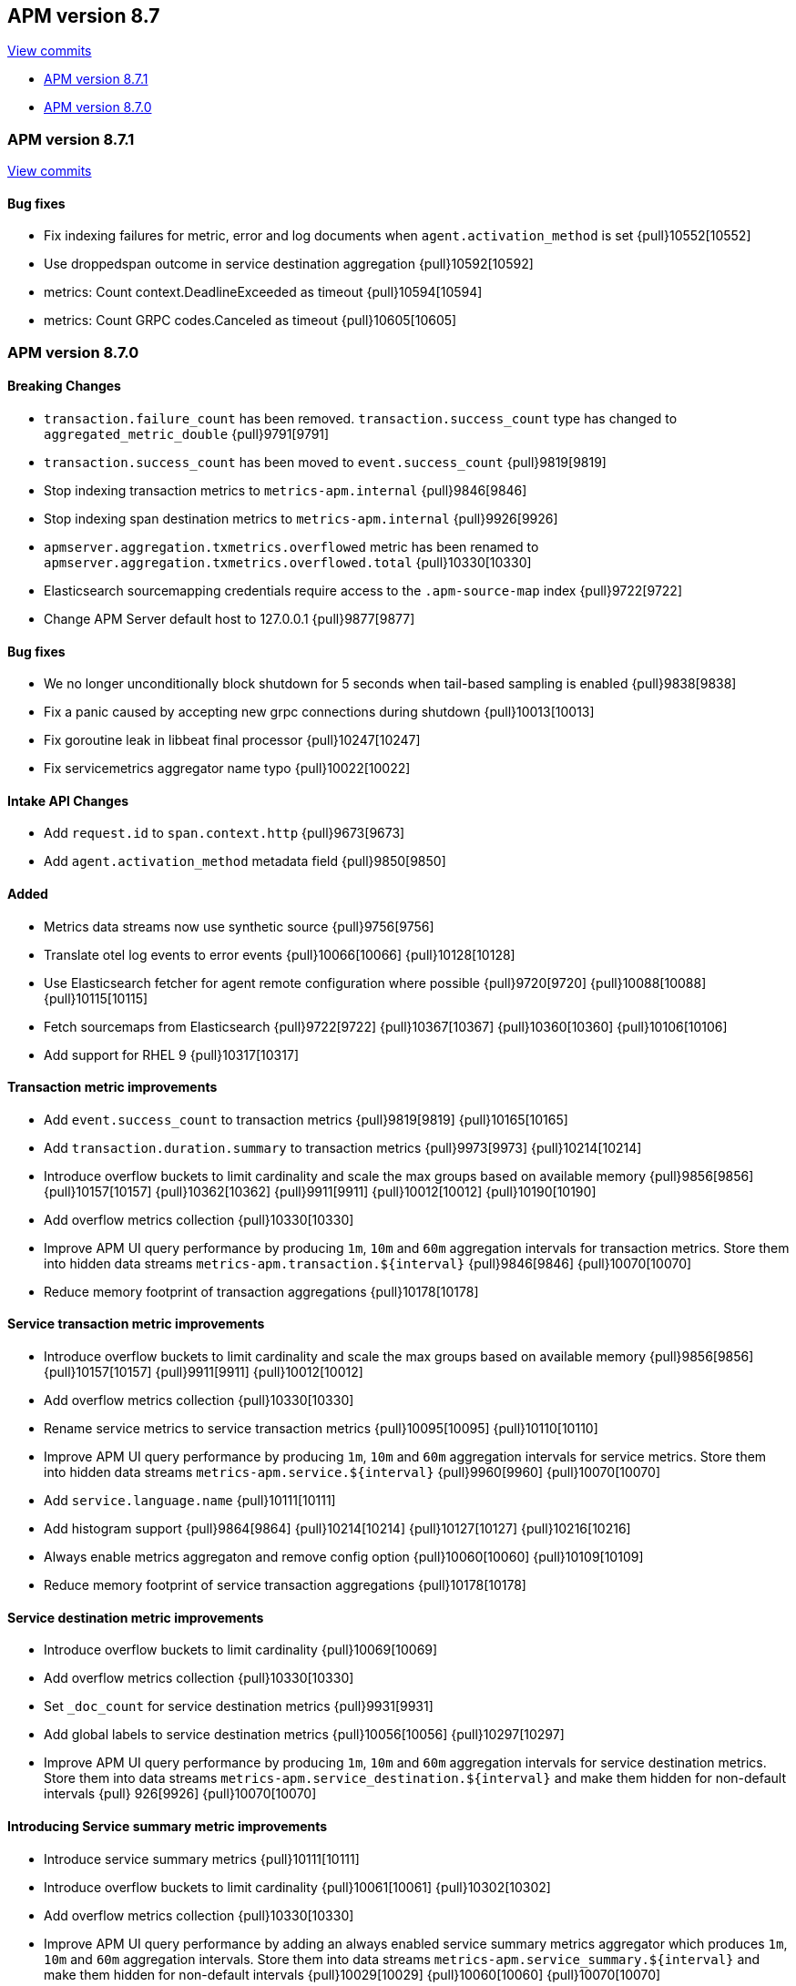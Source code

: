 [[release-notes-8.7]]
== APM version 8.7

https://github.com/elastic/apm-server/compare/8.6\...8.7[View commits]

* <<release-notes-8.7.1>>
* <<release-notes-8.7.0>>

[float]
[[release-notes-8.7.1]]
=== APM version 8.7.1

https://github.com/elastic/apm-server/compare/v8.7.0\...v8.7.1[View commits]

[float]
==== Bug fixes
- Fix indexing failures for metric, error and log documents when `agent.activation_method` is set {pull}10552[10552]
- Use droppedspan outcome in service destination aggregation {pull}10592[10592]
- metrics: Count context.DeadlineExceeded as timeout {pull}10594[10594]
- metrics: Count GRPC codes.Canceled as timeout {pull}10605[10605]

[float]
[[release-notes-8.7.0]]
=== APM version 8.7.0

[float]
==== Breaking Changes
- `transaction.failure_count` has been removed. `transaction.success_count` type has changed to `aggregated_metric_double` {pull}9791[9791]
- `transaction.success_count` has been moved to `event.success_count` {pull}9819[9819]
- Stop indexing transaction metrics to `metrics-apm.internal` {pull}9846[9846]
- Stop indexing span destination metrics to `metrics-apm.internal` {pull}9926[9926]
- `apmserver.aggregation.txmetrics.overflowed` metric has been renamed to `apmserver.aggregation.txmetrics.overflowed.total` {pull}10330[10330]
- Elasticsearch sourcemapping credentials require access to the `.apm-source-map` index {pull}9722[9722]
- Change APM Server default host to 127.0.0.1 {pull}9877[9877]

[float]
==== Bug fixes
- We no longer unconditionally block shutdown for 5 seconds when tail-based sampling is enabled {pull}9838[9838]
- Fix a panic caused by accepting new grpc connections during shutdown {pull}10013[10013]
- Fix goroutine leak in libbeat final processor {pull}10247[10247]
- Fix servicemetrics aggregator name typo {pull}10022[10022]

[float]
==== Intake API Changes
- Add `request.id` to `span.context.http` {pull}9673[9673]
- Add `agent.activation_method` metadata field {pull}9850[9850]

[float]
==== Added
- Metrics data streams now use synthetic source {pull}9756[9756]
- Translate otel log events to error events {pull}10066[10066] {pull}10128[10128]
- Use Elasticsearch fetcher for agent remote configuration where possible {pull}9720[9720] {pull}10088[10088] {pull}10115[10115]
- Fetch sourcemaps from Elasticsearch {pull}9722[9722] {pull}10367[10367] {pull}10360[10360] {pull}10106[10106]
- Add support for RHEL 9 {pull}10317[10317]

[float]
==== Transaction metric improvements
- Add `event.success_count` to transaction metrics {pull}9819[9819] {pull}10165[10165]
- Add `transaction.duration.summary` to transaction metrics {pull}9973[9973] {pull}10214[10214]
- Introduce overflow buckets to limit cardinality and scale the max groups based on available memory {pull}9856[9856] {pull}10157[10157] {pull}10362[10362] {pull}9911[9911] {pull}10012[10012] {pull}10190[10190]
- Add overflow metrics collection {pull}10330[10330]
- Improve APM UI query performance by producing `1m`, `10m` and `60m` aggregation intervals for transaction metrics. Store them into hidden data streams `metrics-apm.transaction.${interval}` {pull}9846[9846] {pull}10070[10070]
- Reduce memory footprint of transaction aggregations {pull}10178[10178]

[float]
==== Service transaction metric improvements
- Introduce overflow buckets to limit cardinality and scale the max groups based on available memory {pull}9856[9856] {pull}10157[10157] {pull}9911[9911] {pull}10012[10012]
- Add overflow metrics collection {pull}10330[10330]
- Rename service metrics to service transaction metrics {pull}10095[10095] {pull}10110[10110]
- Improve APM UI query performance by producing `1m`, `10m` and `60m` aggregation intervals for service metrics. Store them into hidden data streams `metrics-apm.service.${interval}` {pull}9960[9960] {pull}10070[10070]
- Add `service.language.name` {pull}10111[10111]
- Add histogram support {pull}9864[9864] {pull}10214[10214] {pull}10127[10127] {pull}10216[10216]
- Always enable metrics aggregaton and remove config option {pull}10060[10060] {pull}10109[10109]
- Reduce memory footprint of service transaction aggregations {pull}10178[10178]

[float]
==== Service destination metric improvements
- Introduce overflow buckets to limit cardinality {pull}10069[10069]
- Add overflow metrics collection {pull}10330[10330]
- Set `_doc_count` for service destination metrics {pull}9931[9931]
- Add global labels to service destination metrics {pull}10056[10056] {pull}10297[10297]
- Improve APM UI query performance by producing `1m`, `10m` and `60m` aggregation intervals for service destination metrics. Store them into data streams `metrics-apm.service_destination.${interval}` and make them hidden for non-default intervals {pull}
926[9926] {pull}10070[10070]

[float]
==== Introducing Service summary metric improvements
- Introduce service summary metrics {pull}10111[10111]
- Introduce overflow buckets to limit cardinality {pull}10061[10061] {pull}10302[10302]
- Add overflow metrics collection {pull}10330[10330]
- Improve APM UI query performance by adding an always enabled service summary metrics aggregator which produces `1m`, `10m` and `60m` aggregation intervals. Store them into data streams `metrics-apm.service_summary.${interval}` and make them hidden for
non-default intervals {pull}10029[10029] {pull}10060[10060] {pull}10070[10070]
- Add `service.language.name` {pull}10111[10111]
